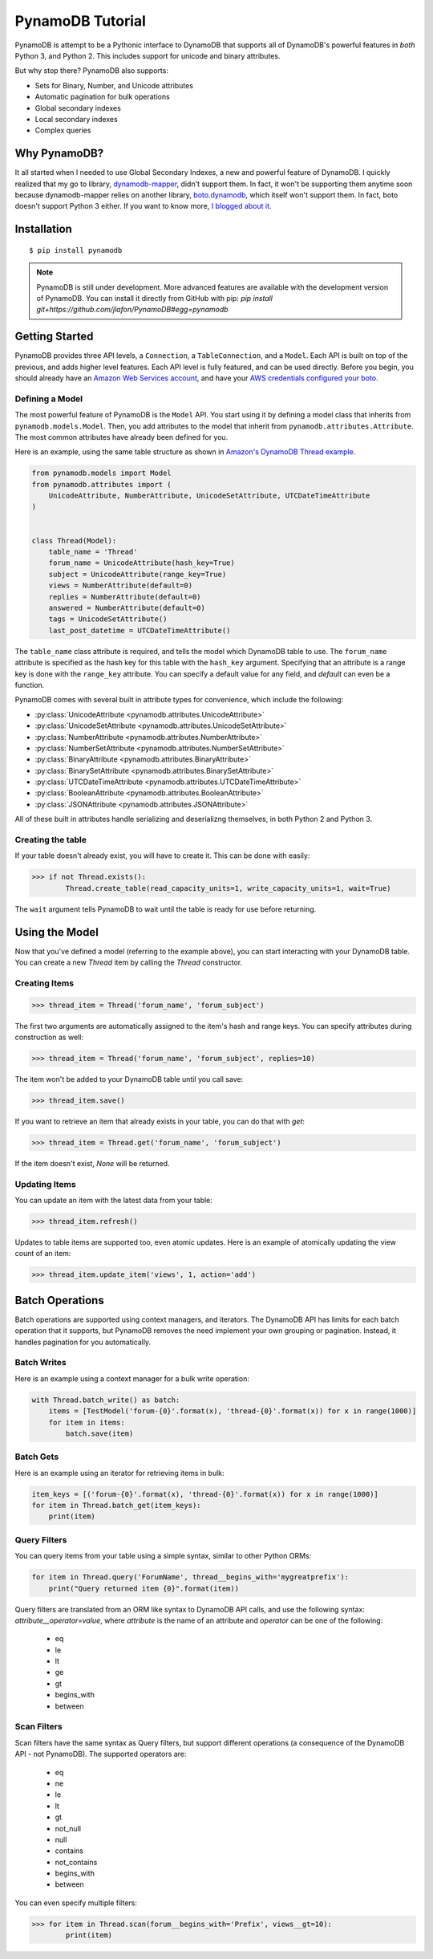 PynamoDB Tutorial
===================

PynamoDB is attempt to be a Pythonic interface to DynamoDB that supports all of DynamoDB's
powerful features in *both* Python 3, and Python 2. This includes support for unicode and
binary attributes.

But why stop there? PynamoDB also supports:

* Sets for Binary, Number, and Unicode attributes
* Automatic pagination for bulk operations
* Global secondary indexes
* Local secondary indexes
* Complex queries

Why PynamoDB?
^^^^^^^^^^^^^

It all started when I needed to use Global Secondary Indexes, a new and powerful feature of
DynamoDB. I quickly realized that my go to library, `dynamodb-mapper <http://dynamodb-mapper.readthedocs.org/en/latest/>`__, didn't support them.
In fact, it won't be supporting them anytime soon because dynamodb-mapper relies on another
library, `boto.dynamodb <http://docs.pythonboto.org/en/latest/migrations/dynamodb_v1_to_v2.html>`__,
which itself won't support them. In fact, boto doesn't support
Python 3 either. If you want to know more, `I blogged about it <http://jlafon.io/pynamodb.html>`__.

Installation
^^^^^^^^^^^^

::

    $ pip install pynamodb

.. note::

    PynamoDB is still under development. More advanced features are available with the development version
    of PynamoDB. You can install it directly from GitHub with pip: `pip install git+https://github.com/jlafon/PynamoDB#egg=pynamodb`

Getting Started
^^^^^^^^^^^^^^^

PynamoDB provides three API levels, a ``Connection``, a ``TableConnection``, and a ``Model``.
Each API is built on top of the previous, and adds higher level features. Each API level is
fully featured, and can be used directly. Before you begin, you should already have an
`Amazon Web Services account <http://aws.amazon.com/>`__, and have your
`AWS credentials configured your boto <http://boto.readthedocs.org/en/latest/boto_config_tut.html>`__.

Defining a Model
----------------

The most powerful feature of PynamoDB is the ``Model`` API. You start using it by defining a model
class that inherits from ``pynamodb.models.Model``. Then, you add attributes to the model that
inherit from ``pynamodb.attributes.Attribute``. The most common attributes have already been defined for you.

Here is an example, using the same table structure as shown in `Amazon's DynamoDB Thread example <http://docs.aws.amazon.com/amazondynamodb/latest/developerguide/SampleTablesAndData.html>`__.

.. code-block:: python

    from pynamodb.models import Model
    from pynamodb.attributes import (
        UnicodeAttribute, NumberAttribute, UnicodeSetAttribute, UTCDateTimeAttribute
    )


    class Thread(Model):
        table_name = 'Thread'
        forum_name = UnicodeAttribute(hash_key=True)
        subject = UnicodeAttribute(range_key=True)
        views = NumberAttribute(default=0)
        replies = NumberAttribute(default=0)
        answered = NumberAttribute(default=0)
        tags = UnicodeSetAttribute()
        last_post_datetime = UTCDateTimeAttribute()

The ``table_name`` class attribute is required, and tells the model which DynamoDB table to use. The ``forum_name`` attribute
is specified as the hash key for this table with the ``hash_key`` argument. Specifying that an attribute is a range key is done
with the ``range_key`` attribute. You can specify a default value for any field, and `default` can even be a function.

PynamoDB comes with several built in attribute types for convenience, which include the following:

* :py:class:`UnicodeAttribute <pynamodb.attributes.UnicodeAttribute>`
* :py:class:`UnicodeSetAttribute <pynamodb.attributes.UnicodeSetAttribute>`
* :py:class:`NumberAttribute <pynamodb.attributes.NumberAttribute>`
* :py:class:`NumberSetAttribute <pynamodb.attributes.NumberSetAttribute>`
* :py:class:`BinaryAttribute <pynamodb.attributes.BinaryAttribute>`
* :py:class:`BinarySetAttribute <pynamodb.attributes.BinarySetAttribute>`
* :py:class:`UTCDateTimeAttribute <pynamodb.attributes.UTCDateTimeAttribute>`
* :py:class:`BooleanAttribute <pynamodb.attributes.BooleanAttribute>`
* :py:class:`JSONAttribute <pynamodb.attributes.JSONAttribute>`

All of these built in attributes handle serializing and deserializng themselves, in both Python 2 and Python 3.

Creating the table
------------------

If your table doesn't already exist, you will have to create it. This can be done with easily:

.. code-block:: python

    >>> if not Thread.exists():
            Thread.create_table(read_capacity_units=1, write_capacity_units=1, wait=True)

The ``wait`` argument tells PynamoDB to wait until the table is ready for use before returning.


Using the Model
^^^^^^^^^^^^^^^

Now that you've defined a model (referring to the example above), you can start interacting with
your DynamoDB table. You can create a new `Thread` item by calling the `Thread` constructor.

Creating Items
--------------
.. code-block:: python

    >>> thread_item = Thread('forum_name', 'forum_subject')

The first two arguments are automatically assigned to the item's hash and range keys. You can
specify attributes during construction as well:

.. code-block:: python

    >>> thread_item = Thread('forum_name', 'forum_subject', replies=10)

The item won't be added to your DynamoDB table until you call save:

.. code-block:: python

    >>> thread_item.save()

If you want to retrieve an item that already exists in your table, you can do that with `get`:

.. code-block:: python

    >>> thread_item = Thread.get('forum_name', 'forum_subject')

If the item doesn't exist, `None` will be returned.

Updating Items
--------------

You can update an item with the latest data from your table:

.. code-block:: python

    >>> thread_item.refresh()

Updates to table items are supported too, even atomic updates. Here is an example of
atomically updating the view count of an item:

.. code-block:: python

    >>> thread_item.update_item('views', 1, action='add')

Batch Operations
^^^^^^^^^^^^^^^^

Batch operations are supported using context managers, and iterators. The DynamoDB API has limits for each batch operation
that it supports, but PynamoDB removes the need implement your own grouping or pagination. Instead, it handles
pagination for you automatically.

Batch Writes
-------------

Here is an example using a context manager for a bulk write operation:

.. code-block:: python

    with Thread.batch_write() as batch:
        items = [TestModel('forum-{0}'.format(x), 'thread-{0}'.format(x)) for x in range(1000)]
        for item in items:
            batch.save(item)

Batch Gets
-------------

Here is an example using an iterator for retrieving items in bulk:

.. code-block:: python

    item_keys = [('forum-{0}'.format(x), 'thread-{0}'.format(x)) for x in range(1000)]
    for item in Thread.batch_get(item_keys):
        print(item)

Query Filters
-------------

You can query items from your table using a simple syntax, similar to other Python ORMs:

.. code-block:: python

    for item in Thread.query('ForumName', thread__begins_with='mygreatprefix'):
        print("Query returned item {0}".format(item))

Query filters are translated from an ORM like syntax to DynamoDB API calls, and use
the following syntax: `attribute__operator=value`, where `attribute` is the name of an attribute
and `operator` can be one of the following:

 * eq
 * le
 * lt
 * ge
 * gt
 * begins_with
 * between

Scan Filters
------------

Scan filters have the same syntax as Query filters, but support different operations (a consequence of the
DynamoDB API - not PynamoDB). The supported operators are:

 * eq
 * ne
 * le
 * lt
 * gt
 * not_null
 * null
 * contains
 * not_contains
 * begins_with
 * between

You can even specify multiple filters:

.. code-block:: python

    >>> for item in Thread.scan(forum__begins_with='Prefix', views__gt=10):
            print(item)
